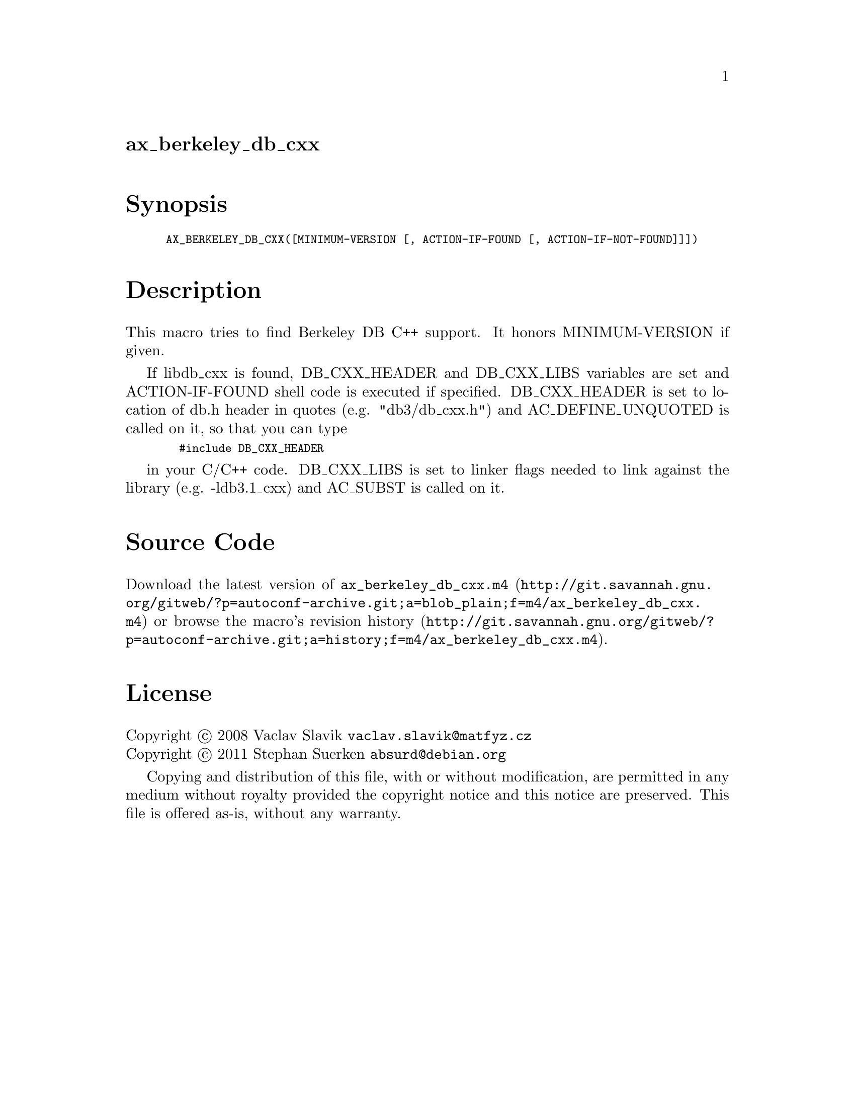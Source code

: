 @node ax_berkeley_db_cxx
@unnumberedsec ax_berkeley_db_cxx

@majorheading Synopsis

@smallexample
AX_BERKELEY_DB_CXX([MINIMUM-VERSION [, ACTION-IF-FOUND [, ACTION-IF-NOT-FOUND]]])
@end smallexample

@majorheading Description

This macro tries to find Berkeley DB C++ support. It honors
MINIMUM-VERSION if given.

If libdb_cxx is found, DB_CXX_HEADER and DB_CXX_LIBS variables are set
and ACTION-IF-FOUND shell code is executed if specified. DB_CXX_HEADER
is set to location of db.h header in quotes (e.g. "db3/db_cxx.h") and
AC_DEFINE_UNQUOTED is called on it, so that you can type

@smallexample
  #include DB_CXX_HEADER
@end smallexample

in your C/C++ code. DB_CXX_LIBS is set to linker flags needed to link
against the library (e.g. -ldb3.1_cxx) and AC_SUBST is called on it.

@majorheading Source Code

Download the
@uref{http://git.savannah.gnu.org/gitweb/?p=autoconf-archive.git;a=blob_plain;f=m4/ax_berkeley_db_cxx.m4,latest
version of @file{ax_berkeley_db_cxx.m4}} or browse
@uref{http://git.savannah.gnu.org/gitweb/?p=autoconf-archive.git;a=history;f=m4/ax_berkeley_db_cxx.m4,the
macro's revision history}.

@majorheading License

@w{Copyright @copyright{} 2008 Vaclav Slavik @email{vaclav.slavik@@matfyz.cz}} @* @w{Copyright @copyright{} 2011 Stephan Suerken @email{absurd@@debian.org}}

Copying and distribution of this file, with or without modification, are
permitted in any medium without royalty provided the copyright notice
and this notice are preserved. This file is offered as-is, without any
warranty.
